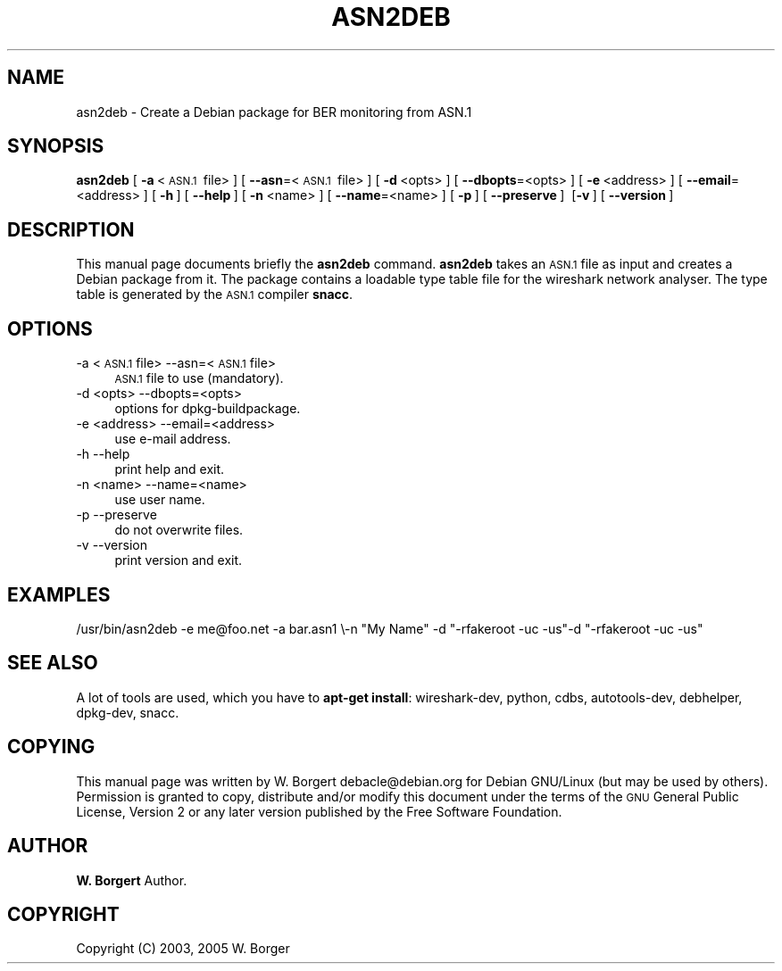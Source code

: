 .\" Automatically generated by Pod::Man 2.27 (Pod::Simple 3.28)
.\"
.\" Standard preamble:
.\" ========================================================================
.de Sp \" Vertical space (when we can't use .PP)
.if t .sp .5v
.if n .sp
..
.de Vb \" Begin verbatim text
.ft CW
.nf
.ne \\$1
..
.de Ve \" End verbatim text
.ft R
.fi
..
.\" Set up some character translations and predefined strings.  \*(-- will
.\" give an unbreakable dash, \*(PI will give pi, \*(L" will give a left
.\" double quote, and \*(R" will give a right double quote.  \*(C+ will
.\" give a nicer C++.  Capital omega is used to do unbreakable dashes and
.\" therefore won't be available.  \*(C` and \*(C' expand to `' in nroff,
.\" nothing in troff, for use with C<>.
.tr \(*W-
.ds C+ C\v'-.1v'\h'-1p'\s-2+\h'-1p'+\s0\v'.1v'\h'-1p'
.ie n \{\
.    ds -- \(*W-
.    ds PI pi
.    if (\n(.H=4u)&(1m=24u) .ds -- \(*W\h'-12u'\(*W\h'-12u'-\" diablo 10 pitch
.    if (\n(.H=4u)&(1m=20u) .ds -- \(*W\h'-12u'\(*W\h'-8u'-\"  diablo 12 pitch
.    ds L" ""
.    ds R" ""
.    ds C` ""
.    ds C' ""
'br\}
.el\{\
.    ds -- \|\(em\|
.    ds PI \(*p
.    ds L" ``
.    ds R" ''
.    ds C`
.    ds C'
'br\}
.\"
.\" Escape single quotes in literal strings from groff's Unicode transform.
.ie \n(.g .ds Aq \(aq
.el       .ds Aq '
.\"
.\" If the F register is turned on, we'll generate index entries on stderr for
.\" titles (.TH), headers (.SH), subsections (.SS), items (.Ip), and index
.\" entries marked with X<> in POD.  Of course, you'll have to process the
.\" output yourself in some meaningful fashion.
.\"
.\" Avoid warning from groff about undefined register 'F'.
.de IX
..
.nr rF 0
.if \n(.g .if rF .nr rF 1
.if (\n(rF:(\n(.g==0)) \{
.    if \nF \{
.        de IX
.        tm Index:\\$1\t\\n%\t"\\$2"
..
.        if !\nF==2 \{
.            nr % 0
.            nr F 2
.        \}
.    \}
.\}
.rr rF
.\"
.\" Accent mark definitions (@(#)ms.acc 1.5 88/02/08 SMI; from UCB 4.2).
.\" Fear.  Run.  Save yourself.  No user-serviceable parts.
.    \" fudge factors for nroff and troff
.if n \{\
.    ds #H 0
.    ds #V .8m
.    ds #F .3m
.    ds #[ \f1
.    ds #] \fP
.\}
.if t \{\
.    ds #H ((1u-(\\\\n(.fu%2u))*.13m)
.    ds #V .6m
.    ds #F 0
.    ds #[ \&
.    ds #] \&
.\}
.    \" simple accents for nroff and troff
.if n \{\
.    ds ' \&
.    ds ` \&
.    ds ^ \&
.    ds , \&
.    ds ~ ~
.    ds /
.\}
.if t \{\
.    ds ' \\k:\h'-(\\n(.wu*8/10-\*(#H)'\'\h"|\\n:u"
.    ds ` \\k:\h'-(\\n(.wu*8/10-\*(#H)'\`\h'|\\n:u'
.    ds ^ \\k:\h'-(\\n(.wu*10/11-\*(#H)'^\h'|\\n:u'
.    ds , \\k:\h'-(\\n(.wu*8/10)',\h'|\\n:u'
.    ds ~ \\k:\h'-(\\n(.wu-\*(#H-.1m)'~\h'|\\n:u'
.    ds / \\k:\h'-(\\n(.wu*8/10-\*(#H)'\z\(sl\h'|\\n:u'
.\}
.    \" troff and (daisy-wheel) nroff accents
.ds : \\k:\h'-(\\n(.wu*8/10-\*(#H+.1m+\*(#F)'\v'-\*(#V'\z.\h'.2m+\*(#F'.\h'|\\n:u'\v'\*(#V'
.ds 8 \h'\*(#H'\(*b\h'-\*(#H'
.ds o \\k:\h'-(\\n(.wu+\w'\(de'u-\*(#H)/2u'\v'-.3n'\*(#[\z\(de\v'.3n'\h'|\\n:u'\*(#]
.ds d- \h'\*(#H'\(pd\h'-\w'~'u'\v'-.25m'\f2\(hy\fP\v'.25m'\h'-\*(#H'
.ds D- D\\k:\h'-\w'D'u'\v'-.11m'\z\(hy\v'.11m'\h'|\\n:u'
.ds th \*(#[\v'.3m'\s+1I\s-1\v'-.3m'\h'-(\w'I'u*2/3)'\s-1o\s+1\*(#]
.ds Th \*(#[\s+2I\s-2\h'-\w'I'u*3/5'\v'-.3m'o\v'.3m'\*(#]
.ds ae a\h'-(\w'a'u*4/10)'e
.ds Ae A\h'-(\w'A'u*4/10)'E
.    \" corrections for vroff
.if v .ds ~ \\k:\h'-(\\n(.wu*9/10-\*(#H)'\s-2\u~\d\s+2\h'|\\n:u'
.if v .ds ^ \\k:\h'-(\\n(.wu*10/11-\*(#H)'\v'-.4m'^\v'.4m'\h'|\\n:u'
.    \" for low resolution devices (crt and lpr)
.if \n(.H>23 .if \n(.V>19 \
\{\
.    ds : e
.    ds 8 ss
.    ds o a
.    ds d- d\h'-1'\(ga
.    ds D- D\h'-1'\(hy
.    ds th \o'bp'
.    ds Th \o'LP'
.    ds ae ae
.    ds Ae AE
.\}
.rm #[ #] #H #V #F C
.\" ========================================================================
.\"
.IX Title "ASN2DEB 1"
.TH ASN2DEB 1 "2017-04-12" "2.2.6" "The Wireshark Network Analyzer"
.\" For nroff, turn off justification.  Always turn off hyphenation; it makes
.\" way too many mistakes in technical documents.
.if n .ad l
.nh
.SH "NAME"
asn2deb \- Create a Debian package for BER monitoring from ASN.1
.SH "SYNOPSIS"
.IX Header "SYNOPSIS"
\&\fBasn2deb\fR
[\ \fB\-a\fR\ <\s-1ASN.1\s0\ file>\ ]
[\ \fB\-\-asn\fR=<\s-1ASN.1\s0\ file>\ ]
[\ \fB\-d\fR\ <opts>\ ]
[\ \fB\-\-dbopts\fR=<opts>\ ]
[\ \fB\-e\fR\ <address>\ ]
[\ \fB\-\-email\fR=<address>\ ]
[\ \fB\-h\fR\ ]
[\ \fB\-\-help\fR\ ]
[\ \fB\-n\fR\ <name>\ ]
[\ \fB\-\-name\fR=<name>\ ]
[\ \fB\-p\fR\ ]
[\ \fB\-\-preserve\fR\ ]
\&\ [\fB\-v\fR\ ]
[\ \fB\-\-version\fR\ ]
.SH "DESCRIPTION"
.IX Header "DESCRIPTION"
This manual page documents briefly the \fBasn2deb\fR command. \fBasn2deb\fR
takes an \s-1ASN.1\s0 file as input and creates a Debian package from it. The package
contains a loadable type table file for the wireshark network analyser.
The type table is generated by the \s-1ASN.1\s0 compiler \fBsnacc\fR.
.SH "OPTIONS"
.IX Header "OPTIONS"
.IP "\-a <\s-1ASN.1\s0 file> \-\-asn=<\s-1ASN.1\s0 file>" 4
.IX Item "-a <ASN.1 file> --asn=<ASN.1 file>"
\&\s-1ASN.1\s0 file to use (mandatory).
.IP "\-d <opts> \-\-dbopts=<opts>" 4
.IX Item "-d <opts> --dbopts=<opts>"
options for dpkg-buildpackage.
.IP "\-e <address> \-\-email=<address>" 4
.IX Item "-e <address> --email=<address>"
use e\-mail address.
.IP "\-h \-\-help" 4
.IX Item "-h --help"
print help and exit.
.IP "\-n <name> \-\-name=<name>" 4
.IX Item "-n <name> --name=<name>"
use user name.
.IP "\-p \-\-preserve" 4
.IX Item "-p --preserve"
do not overwrite files.
.IP "\-v \-\-version" 4
.IX Item "-v --version"
print version and exit.
.SH "EXAMPLES"
.IX Header "EXAMPLES"
/usr/bin/asn2deb \-e me@foo.net \-a bar.asn1 \e\-n \*(L"My Name\*(R" \-d \*(L"\-rfakeroot \-uc \-us\*(R"\-d \*(L"\-rfakeroot \-uc \-us\*(R"
.SH "SEE ALSO"
.IX Header "SEE ALSO"
A lot of tools are used, which you have to \fBapt-get install\fR: wireshark-dev, python, cdbs, autotools-dev, debhelper, dpkg-dev,
snacc.
.SH "COPYING"
.IX Header "COPYING"
This manual page was written by W. Borgert debacle@debian.org
for Debian GNU/Linux (but may be used by others). Permission is granted
to copy, distribute and/or modify this document under the terms of the
\&\s-1GNU\s0 General Public License, Version 2 or any later version published by
the Free Software Foundation.
.SH "AUTHOR"
.IX Header "AUTHOR"
\&\fBW. Borgert\fR Author.
.SH "COPYRIGHT"
.IX Header "COPYRIGHT"
Copyright (C) 2003, 2005 W. Borger
